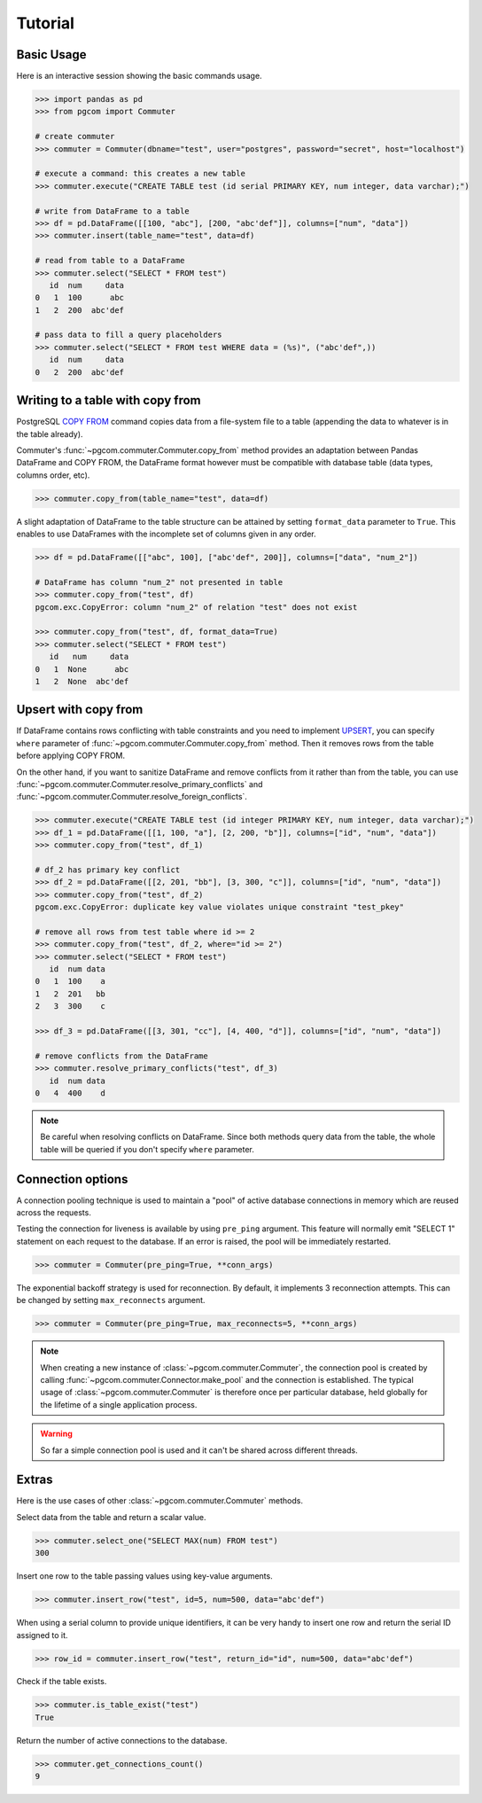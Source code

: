 Tutorial
========

Basic Usage
-----------

Here is an interactive session showing the basic commands usage.

.. code-block:: python

    >>> import pandas as pd
    >>> from pgcom import Commuter

    # create commuter
    >>> commuter = Commuter(dbname="test", user="postgres", password="secret", host="localhost")

    # execute a command: this creates a new table
    >>> commuter.execute("CREATE TABLE test (id serial PRIMARY KEY, num integer, data varchar);")

    # write from DataFrame to a table
    >>> df = pd.DataFrame([[100, "abc"], [200, "abc'def"]], columns=["num", "data"])
    >>> commuter.insert(table_name="test", data=df)

    # read from table to a DataFrame
    >>> commuter.select("SELECT * FROM test")
       id  num     data
    0   1  100      abc
    1   2  200  abc'def

    # pass data to fill a query placeholders
    >>> commuter.select("SELECT * FROM test WHERE data = (%s)", ("abc'def",))
       id  num     data
    0   2  200  abc'def

Writing to a table with copy from
----------------------------------

PostgreSQL `COPY FROM <https://www.postgresql.org/docs/current/sql-copy.html>`_
command copies data from a file-system file to a table (appending the data
to whatever is in the table already).

Commuter's :func:`~pgcom.commuter.Commuter.copy_from` method provides an adaptation
between Pandas DataFrame and COPY FROM, the DataFrame format however must be
compatible with database table (data types, columns order, etc).

.. code-block:: python

    >>> commuter.copy_from(table_name="test", data=df)

A slight adaptation of DataFrame to the table structure can be attained by setting
``format_data`` parameter to ``True``. This enables to use DataFrames with the incomplete
set of columns given in any order.

.. code-block:: python

    >>> df = pd.DataFrame([["abc", 100], ["abc'def", 200]], columns=["data", "num_2"])

    # DataFrame has column "num_2" not presented in table
    >>> commuter.copy_from("test", df)
    pgcom.exc.CopyError: column "num_2" of relation "test" does not exist

    >>> commuter.copy_from("test", df, format_data=True)
    >>> commuter.select("SELECT * FROM test")
       id   num     data
    0   1  None      abc
    1   2  None  abc'def

Upsert with copy from
---------------------

If DataFrame contains rows conflicting with table constraints and you need to implement
`UPSERT <https://www.postgresqltutorial.com/postgresql-upsert/>`_, you can specify
``where`` parameter of :func:`~pgcom.commuter.Commuter.copy_from` method.
Then it removes rows from the table before applying COPY FROM.

On the other hand, if you want to sanitize DataFrame and remove conflicts from it rather than from the table,
you can use :func:`~pgcom.commuter.Commuter.resolve_primary_conflicts` and :func:`~pgcom.commuter.Commuter.resolve_foreign_conflicts`.

.. code-block:: python

    >>> commuter.execute("CREATE TABLE test (id integer PRIMARY KEY, num integer, data varchar);")
    >>> df_1 = pd.DataFrame([[1, 100, "a"], [2, 200, "b"]], columns=["id", "num", "data"])
    >>> commuter.copy_from("test", df_1)

    # df_2 has primary key conflict
    >>> df_2 = pd.DataFrame([[2, 201, "bb"], [3, 300, "c"]], columns=["id", "num", "data"])
    >>> commuter.copy_from("test", df_2)
    pgcom.exc.CopyError: duplicate key value violates unique constraint "test_pkey"

    # remove all rows from test table where id >= 2
    >>> commuter.copy_from("test", df_2, where="id >= 2")
    >>> commuter.select("SELECT * FROM test")
       id  num data
    0   1  100    a
    1   2  201   bb
    2   3  300    c

    >>> df_3 = pd.DataFrame([[3, 301, "cc"], [4, 400, "d"]], columns=["id", "num", "data"])

    # remove conflicts from the DataFrame
    >>> commuter.resolve_primary_conflicts("test", df_3)
       id  num data
    0   4  400    d

.. note::

    Be careful when resolving conflicts on DataFrame. Since both methods query data from the table,
    the whole table will be queried if you don't specify ``where`` parameter.

Connection options
------------------

A connection pooling technique is used to maintain a "pool" of active database connections
in memory which are reused across the requests.

Testing the connection for liveness is available by using ``pre_ping`` argument. This feature
will normally emit "SELECT 1" statement on each request to the database. If an error is raised,
the pool will be immediately restarted.

.. code-block:: python

    >>> commuter = Commuter(pre_ping=True, **conn_args)

The exponential backoff strategy is used for reconnection. By default, it implements 3 reconnection attempts.
This can be changed by setting ``max_reconnects`` argument.

.. code-block:: python

    >>> commuter = Commuter(pre_ping=True, max_reconnects=5, **conn_args)

.. note::

    When creating a new instance of :class:`~pgcom.commuter.Commuter`, the connection pool
    is created by calling :func:`~pgcom.commuter.Connector.make_pool` and the connection
    is established. The typical usage of :class:`~pgcom.commuter.Commuter` is therefore once
    per particular database, held globally for the lifetime of a single application process.

.. warning::

    So far a simple connection pool is used and it can't be shared across different threads.

Extras
------

Here is the use cases of other :class:`~pgcom.commuter.Commuter` methods.

Select data from the table and return a scalar value.

.. code-block:: python

    >>> commuter.select_one("SELECT MAX(num) FROM test")
    300

Insert one row to the table passing values using key-value arguments.

.. code-block:: python

    >>> commuter.insert_row("test", id=5, num=500, data="abc'def")

When using a serial column to provide unique identifiers, it can be very handy to
insert one row and return the serial ID assigned to it.

.. code-block:: python

    >>> row_id = commuter.insert_row("test", return_id="id", num=500, data="abc'def")

Check if the table exists.

.. code-block:: python

    >>> commuter.is_table_exist("test")
    True

Return the number of active connections to the database.

.. code-block:: python

    >>> commuter.get_connections_count()
    9
